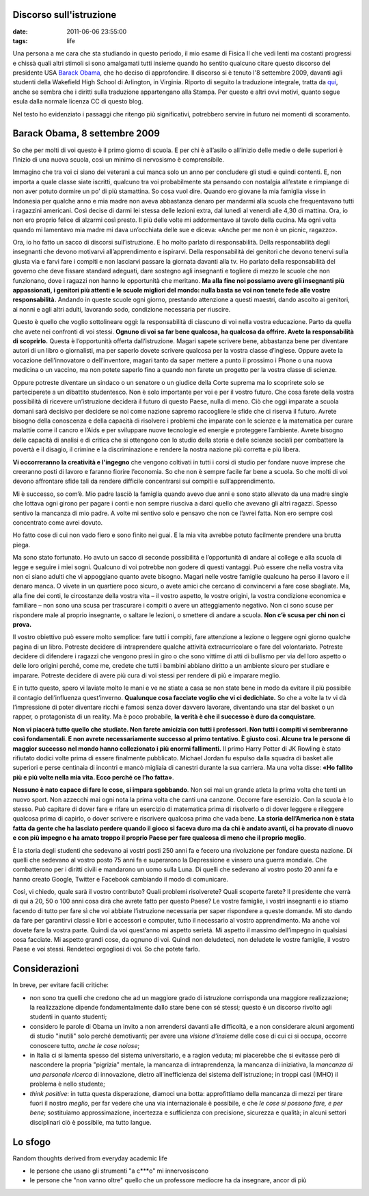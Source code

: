 Discorso sull'istruzione
========================

:date: 2011-06-06 23:55:00
:tags: life

Una persona a me cara che sta studiando in questo periodo, il mio esame
di Fisica II che vedi lenti ma costanti progressi e chissà quali altri
stimoli si sono amalgamati tutti insieme quando ho sentito qualcuno
citare questo discorso del presidente USA `Barack Obama`_, che ho deciso di
approfondire. Il discorso si è tenuto l'8 settembre 2009, davanti agli
studenti della Wakefield High School di Arlington, in Virginia. Riporto
di seguito la traduzione integrale, tratta da `qui`_,
anche se sembra che i diritti sulla traduzione appartengano alla Stampa.
Per questo e altri ovvi motivi, quanto segue esula dalla normale licenza
CC di questo blog.

Nel testo ho evidenziato i passaggi che ritengo più significativi,
potrebbero servire in futuro nei momenti di scoramento.

Barack Obama, 8 settembre 2009
==============================

So che per molti di voi questo è il primo giorno di scuola. E per chi è
all’asilo o all’inizio delle medie o delle superiori è l’inizio di una
nuova scuola, così un minimo di nervosismo è comprensibile.

Immagino che tra voi ci siano dei veterani a cui manca solo un anno per
concludere gli studi e quindi contenti. E, non importa a quale classe
siate iscritti, qualcuno tra voi probabilmente sta pensando con
nostalgia all’estate e rimpiange di non aver potuto dormire un po’ di
più stamattina. So cosa vuol dire. Quando ero giovane la mia famiglia
visse in Indonesia per qualche anno e mia madre non aveva abbastanza
denaro per mandarmi alla scuola che frequentavano tutti i ragazzini
americani. Così decise di darmi lei stessa delle lezioni extra, dal
lunedì al venerdì alle 4,30 di mattina. Ora, io non ero proprio felice
di alzarmi così presto. Il più delle volte mi addormentavo al tavolo
della cucina. Ma ogni volta quando mi lamentavo mia madre mi dava
un’occhiata delle sue e diceva: «Anche per me non è un picnic, ragazzo».

Ora, io ho fatto un sacco di discorsi sull’istruzione. E ho molto
parlato di responsabilità. Della responsabilità degli insegnanti che
devono motivarvi all’apprendimento e ispirarvi. Della responsabilità dei
genitori che devono tenervi sulla giusta via e farvi fare i compiti e
non lasciarvi passare la giornata davanti alla tv. Ho parlato della
responsabilità del governo che deve fissare standard adeguati, dare
sostegno agli insegnanti e togliere di mezzo le scuole che non
funzionano, dove i ragazzi non hanno le opportunità che meritano. **Ma
alla fine noi possiamo avere gli insegnanti più appassionati, i genitori
più attenti e le scuole migliori del mondo: nulla basta se voi non
tenete fede alle vostre responsabilità.** Andando in queste scuole ogni
giorno, prestando attenzione a questi maestri, dando ascolto ai
genitori, ai nonni e agli altri adulti, lavorando sodo, condizione
necessaria per riuscire.

Questo è quello che voglio sottolineare oggi: la responsabilità di
ciascuno di voi nella vostra educazione. Parto da quella che avete nei
confronti di voi stessi. **Ognuno di voi sa far bene qualcosa, ha
qualcosa da offrire. Avete la responsabilità di scoprirlo.** Questa è
l’opportunità offerta dall’istruzione. Magari sapete scrivere bene,
abbastanza bene per diventare autori di un libro o giornalisti, ma per
saperlo dovete scrivere qualcosa per la vostra classe d’inglese. Oppure
avete la vocazione dell’innovatore o dell’inventore, magari tanto da
saper mettere a punto il prossimo i Phone o una nuova medicina o un
vaccino, ma non potete saperlo fino a quando non farete un progetto per
la vostra classe di scienze.

Oppure potreste diventare un sindaco o un senatore o un giudice della
Corte suprema ma lo scoprirete solo se parteciperete a un dibattito
studentesco. Non è solo importante per voi e per il vostro futuro. Che
cosa farete della vostra possibilità di ricevere un’istruzione deciderà
il futuro di questo Paese, nulla di meno. Ciò che oggi imparate a scuola
domani sarà decisivo per decidere se noi come nazione sapremo
raccogliere le sfide che ci riserva il futuro. Avrete bisogno della
conoscenza e della capacità di risolvere i problemi che imparate con le
scienze e la matematica per curare malattie come il cancro e l’Aids e
per sviluppare nuove tecnologie ed energie e proteggere l’ambiente.
Avrete bisogno delle capacità di analisi e di critica che si ottengono
con lo studio della storia e delle scienze sociali per combattere la
povertà e il disagio, il crimine e la discriminazione e rendere la
nostra nazione più corretta e più libera.

**Vi occorreranno la creatività e l'ingegno** che vengono coltivati in
tutti i corsi di studio per fondare nuove imprese che creeranno posti di
lavoro e faranno fiorire l’economia. So che non è sempre facile far bene
a scuola. So che molti di voi devono affrontare sfide tali da rendere
difficile concentrarsi sui compiti e sull’apprendimento.

Mi è successo, so com’è. Mio padre lasciò la famiglia quando avevo due
anni e sono stato allevato da una madre single che lottava ogni girono
per pagare i conti e non sempre riusciva a darci quello che avevano gli
altri ragazzi. Spesso sentivo la mancanza di mio padre. A volte mi
sentivo solo e pensavo che non ce l’avrei fatta. Non ero sempre così
concentrato come avrei dovuto.

Ho fatto cose di cui non vado fiero e sono finito nei guai. E la mia
vita avrebbe potuto facilmente prendere una brutta piega.

Ma sono stato fortunato. Ho avuto un sacco di seconde possibilità e
l’opportunità di andare al college e alla scuola di legge e seguire i
miei sogni. Qualcuno di voi potrebbe non godere di questi vantaggi. Può
essere che nella vostra vita non ci siano adulti che vi appoggiano
quanto avete bisogno. Magari nelle vostre famiglie qualcuno ha perso il
lavoro e il denaro manca. O vivete in un quartiere poco sicuro, o avete
amici che cercano di convincervi a fare cose sbagliate. Ma, alla fine
dei conti, le circostanze della vostra vita – il vostro aspetto, le
vostre origini, la vostra condizione economica e familiare – non sono
una scusa per trascurare i compiti o avere un atteggiamento negativo.
Non ci sono scuse per rispondere male al proprio insegnante, o saltare
le lezioni, o smettere di andare a scuola. **Non c’è scusa per chi non
ci prova.**

Il vostro obiettivo può essere molto semplice: fare tutti i compiti,
fare attenzione a lezione o leggere ogni giorno qualche pagina di un
libro. Potreste decidere di intraprendere qualche attività
extracurricolare o fare del volontariato. Potreste decidere di difendere
i ragazzi che vengono presi in giro o che sono vittime di atti di
bullismo per via del loro aspetto o delle loro origini perché, come me,
credete che tutti i bambini abbiano diritto a un ambiente sicuro per
studiare e imparare. Potreste decidere di avere più cura di voi stessi
per rendere di più e imparare meglio.

E in tutto questo, spero vi laviate molto le mani e ve ne stiate a casa
se non state bene in modo da evitare il più possibile il contagio
dell’influenza quest’inverno. **Qualunque cosa facciate voglio che vi ci
dedichiate.** So che a volte la tv vi dà l’impressione di poter
diventare ricchi e famosi senza dover davvero lavorare, diventando una
star del basket o un rapper, o protagonista di un reality. Ma è poco
probabile, **la verità è che il successo è duro da conquistare**.

**Non vi piacerà tutto quello che studiate. Non farete amicizia con
tutti i professori. Non tutti i compiti vi sembreranno così
fondamentali. E non avrete necessariamente successo al primo tentativo.
È giusto così. Alcune tra le persone di maggior successo nel mondo hanno
collezionato i più enormi fallimenti.** Il primo Harry Potter di JK
Rowling è stato rifiutato dodici volte prima di essere finalmente
pubblicato. Michael Jordan fu espulso dalla squadra di basket alle
superiori e perse centinaia di incontri e mancò migliaia di canestri
durante la sua carriera. Ma una volta disse: **«Ho fallito più e più
volte nella mia vita. Ecco perché ce l’ho fatta»**.

**Nessuno è nato capace di fare le cose, si impara sgobbando**. Non sei
mai un grande atleta la prima volta che tenti un nuovo sport. Non
azzecchi mai ogni nota la prima volta che canti una canzone. Occorre
fare esercizio. Con la scuola è lo stesso. Può capitare di dover fare e
rifare un esercizio di matematica prima di risolverlo o di dover leggere
e rileggere qualcosa prima di capirlo, o dover scrivere e riscrivere
qualcosa prima che vada bene. **La storia dell’America non è stata fatta
da gente che ha lasciato perdere quando il gioco si faceva duro ma da
chi è andato avanti, ci ha provato di nuovo e con più impegno e ha amato
troppo il proprio Paese per fare qualcosa di meno che il proprio
meglio**.

È la storia degli studenti che sedevano ai vostri posti 250 anni fa e
fecero una rivoluzione per fondare questa nazione. Di quelli che
sedevano al vostro posto 75 anni fa e superarono la Depressione e
vinsero una guerra mondiale. Che combatterono per i diritti civili e
mandarono un uomo sulla Luna. Di quelli che sedevano al vostro posto 20
anni fa e hanno creato Google, Twitter e Facebook cambiando il modo di
comunicare.

Così, vi chiedo, quale sarà il vostro contributo? Quali problemi
risolverete? Quali scoperte farete? Il presidente che verrà di qui a 20,
50 o 100 anni cosa dirà che avrete fatto per questo Paese? Le vostre
famiglie, i vostri insegnanti e io stiamo facendo di tutto per fare sì
che voi abbiate l’istruzione necessaria per saper rispondere a queste
domande. Mi sto dando da fare per garantirvi classi e libri e accessori
e computer, tutto il necessario al vostro apprendimento. Ma anche voi
dovete fare la vostra parte. Quindi da voi quest’anno mi aspetto
serietà. Mi aspetto il massimo dell’impegno in qualsiasi cosa facciate.
Mi aspetto grandi cose, da ognuno di voi. Quindi non deludeteci, non
deludete le vostre famiglie, il vostro Paese e voi stessi. Rendeteci
orgogliosi di voi. So che potete farlo.

Considerazioni
==============

In breve, per evitare facili critiche:

- non sono tra quelli che credono che ad un maggiore grado di
  istruzione corrisponda una maggiore realizzazione; la realizzazione
  dipende fondamentalmente dallo stare bene con sé stessi; questo è un
  discorso rivolto agli studenti in quanto studenti;
- considero le parole di Obama un invito a non arrendersi davanti alle
  difficoltà, e a non considerare alcuni argomenti di studio "inutili"
  solo perché demotivanti; per avere una *visione d'insieme* delle cose
  di cui ci si occupa, occorre conoscere tutto, *anche le cose noiose*;
- in Italia ci si lamenta spesso del sistema universitario, e a ragion
  veduta; mi piacerebbe che si evitasse però di nascondere la propria
  "pigrizia" mentale, la mancanza di intraprendenza, la mancanza di
  iniziativa, la *mancanza di una personale ricerca* di innovazione,
  dietro all'inefficienza del sistema dell'istruzione; in troppi casi
  (IMHO) il problema è nello studente;
- *think positive*: in tutta questa disperazione, diamoci una botta:
  approfittiamo della mancanza di mezzi per tirare fuori il nostro
  *meglio*, per far vedere che una via internazionale è possibile, e
  che *le cose si possono fare, e per bene*; sostituiamo
  approssimazione, incertezza e sufficienza con precisione, sicurezza e
  qualità; in alcuni settori disciplinari ciò è possibile, ma tutto
  langue.

Lo sfogo
========

Random thoughts derived from everyday academic life

-  le persone che usano gli strumenti "a c\*\*\*o" mi innervosiscono
-  le persone che "non vanno oltre" quello che un professore mediocre ha
   da insegnare, ancor di più

.. _Barack Obama: https://en.wikipedia.org/wiki/Barack_Obama
.. _qui: http://studiobaroni.wordpress.com/2009/09/10/obama-discorso-studenti-2009
